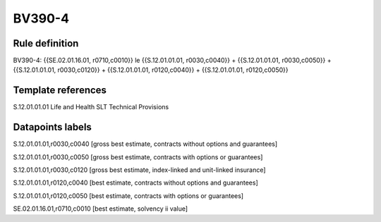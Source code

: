 =======
BV390-4
=======

Rule definition
---------------

BV390-4: {{SE.02.01.16.01, r0710,c0010}} le {{S.12.01.01.01, r0030,c0040}} + {{S.12.01.01.01, r0030,c0050}} + {{S.12.01.01.01, r0030,c0120}} + {{S.12.01.01.01, r0120,c0040}} + {{S.12.01.01.01, r0120,c0050}}


Template references
-------------------

S.12.01.01.01 Life and Health SLT Technical Provisions


Datapoints labels
-----------------

S.12.01.01.01,r0030,c0040 [gross best estimate, contracts without options and guarantees]

S.12.01.01.01,r0030,c0050 [gross best estimate, contracts with options or guarantees]

S.12.01.01.01,r0030,c0120 [gross best estimate, index-linked and unit-linked insurance]

S.12.01.01.01,r0120,c0040 [best estimate, contracts without options and guarantees]

S.12.01.01.01,r0120,c0050 [best estimate, contracts with options or guarantees]

SE.02.01.16.01,r0710,c0010 [best estimate, solvency ii value]



